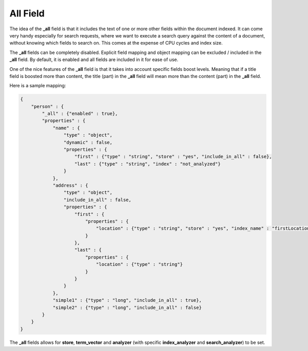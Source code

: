 .. _es-guide-reference-mapping-all-field:

=========
All Field
=========

The idea of the **_all** field is that it includes the text of one or more other fields within the document indexed. It can come very handy especially for search requests, where we want to execute a search query against the content of a document, without knowing which fields to search on. This comes at the expense of CPU cycles and index size.


The **_all** fields can be completely disabled. Explicit field mapping and object mapping can be excluded / included in the **_all** field. By default, it is enabled and all fields are included in it for ease of use.


One of the nice features of the **_all** field is that it takes into account specific fields boost levels. Meaning that if a title field is boosted more than content, the title (part) in the **_all** field will mean more than the content (part) in the **_all** field.


Here is a sample mapping:


.. code-block:: js


    {
        "person" : {
            "_all" : {"enabled" : true},
            "properties" : {
                "name" : {
                    "type" : "object",
                    "dynamic" : false,
                    "properties" : {
                        "first" : {"type" : "string", "store" : "yes", "include_in_all" : false},
                        "last" : {"type" : "string", "index" : "not_analyzed"}
                    }
                },
                "address" : {
                    "type" : "object",
                    "include_in_all" : false,
                    "properties" : {
                        "first" : {
                            "properties" : {
                                "location" : {"type" : "string", "store" : "yes", "index_name" : "firstLocation"}
                            }
                        },
                        "last" : {
                            "properties" : {
                                "location" : {"type" : "string"}
                            }
                        }
                    }
                },
                "simple1" : {"type" : "long", "include_in_all" : true},
                "simple2" : {"type" : "long", "include_in_all" : false}
            }
        }
    }


The **_all** fields allows for **store**, **term_vector** and **analyzer** (with specific **index_analyzer** and **search_analyzer**) to be set.

